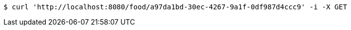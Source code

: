 [source,bash]
----
$ curl 'http://localhost:8080/food/a97da1bd-30ec-4267-9a1f-0df987d4ccc9' -i -X GET
----